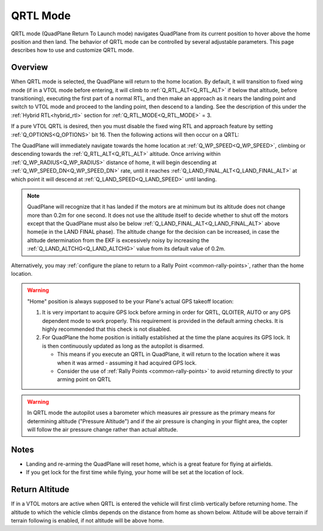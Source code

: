 .. _qrtl-mode:

=========
QRTL Mode
=========

QRTL mode (QuadPlane Return To Launch mode) navigates QuadPlane from its current
position to hover above the home position and then land. The behavior of QRTL mode can
be controlled by several adjustable parameters. This page describes how
to use and customize QRTL mode.

Overview
========

When QRTL mode is selected, the QuadPlane will return to the home location. By default, it will transition to fixed wing mode (if in a VTOL mode before entering, it will climb to :ref:`Q_RTL_ALT<Q_RTL_ALT>` if below that altitude, before transitioning), executing the first part of a normal RTL, and then make an approach  as it nears the landing point and switch to VTOL mode and proceed to the landing point, then descend to a landing. See the description of this under the :ref:`Hybrid RTL<hybrid_rtl>` section for :ref:`Q_RTL_MODE<Q_RTL_MODE>` = 3.

If a pure VTOL QRTL is desired, then you must disable the fixed wing RTL and approach feature by setting :ref:`Q_OPTIONS<Q_OPTIONS>` bit 16. Then the following actions will then occur on a QRTL:

The QuadPlane will immediately navigate towards the home location at :ref:`Q_WP_SPEED<Q_WP_SPEED>`, climbing or descending towards the :ref:`Q_RTL_ALT<Q_RTL_ALT>` altitude. Once arriving within :ref:`Q_WP_RADIUS<Q_WP_RADIUS>` distance of home, it will begin descending at :ref:`Q_WP_SPEED_DN<Q_WP_SPEED_DN>` rate, until it reaches :ref:`Q_LAND_FINAL_ALT<Q_LAND_FINAL_ALT>` at which point it will descend at :ref:`Q_LAND_SPEED<Q_LAND_SPEED>` until landing.

.. image:: ../images/QRTL.jpg
    :target: ../_images/QRTL.jpg

.. note::

    QuadPlane will recognize that it has landed if the motors are at
    minimum but its altitude does not change more than 0.2m for one
    second.  It does not use the altitude itself to decide whether to shut off the
    motors except that the QuadPlane must also be below :ref:`Q_LAND_FINAL_ALT<Q_LAND_FINAL_ALT>` above home(ie in the LAND FINAL phase). The altitude change for the decision can be increased, in case the altitude determination from the EKF is excessively noisy by increasing the :ref:`Q_LAND_ALTCHG<Q_LAND_ALTCHG>` value from its default value of 0.2m.
    

Alternatively, you may :ref:`configure the plane to return to a Rally Point <common-rally-points>`, rather than the home location.

.. warning::

   "Home" position is always supposed to be your Plane's actual
   GPS takeoff location:

   #. It is very important to acquire GPS lock before arming in order for
      QRTL, QLOITER, AUTO or any GPS dependent mode to work properly. This requirement is provided in  the default arming checks. It is highly recommended that this check is not disabled.
   #. For QuadPlane the home position is initially established at the time the
      plane acquires its GPS lock. It is then continuously updated as long as
      the autopilot is disarmed.

      - This means if you execute an QRTL in QuadPlane, it will return to the
	location where it was when it was armed - assuming it had
	acquired GPS lock.
      - Consider the use of :ref:`Rally Points <common-rally-points>` to
	avoid returning directly to your arming point on QRTL


.. warning::

   In QRTL mode the autopilot uses a barometer which
   measures air pressure as the primary means for determining altitude
   ("Pressure Altitude") and if the air pressure is changing in your flight
   area, the copter will follow the air pressure change rather than actual
   altitude.


Notes
=====


-  Landing and re-arming the QuadPlane will reset home, which is a great
   feature for flying at airfields.
-  If you get lock for the first time while flying, your home will be
   set at the location of lock.


Return Altitude
===============

If in a VTOL motors are active when QRTL is entered the vehicle will first climb vertically before returning home. The altitude to which the vehicle climbs depends on the distance from home as shown below.
Altitude will be above terrain if terrain following is enabled, if not altitude will be above home.

.. raw:: html

   <canvas id="QRTL_Altitude" style="width:100%;max-width:1200px"></canvas>

   <p>
   <label class="parameter_input_label" for="Q_RTL_ALT">Q_RTL_ALT</label>
   <input id="Q_RTL_ALT" name="Q_RTL_ALT" type="number" step="1" value="15" min="0" onchange="update()"/>

   <label class="parameter_input_label" for="Q_RTL_ALT_MIN">Q_RTL_ALT_MIN</label>
   <input id="Q_RTL_ALT_MIN" name="Q_RTL_ALT_MIN" type="number" step="1" value="10.0" min="0" onchange="update()"/>

   <label class="parameter_input_label" for="RTL_RADIUS">RTL_RADIUS</label>
   <input id="RTL_RADIUS" name="RTL_RADIUS" type="number" step="1" value="0" onchange="update()"/>

   <label class="parameter_input_label" for="WP_LOITER_RAD">WP_LOITER_RAD</label>
   <input id="WP_LOITER_RAD" name="WP_LOITER_RAD" type="number" step="1" value="60" onchange="update()"/>

   <label class="parameter_input_label" for="Q_LAND_FINAL">Q_LAND_FINAL</label>
   <input id="Q_LAND_FINAL" name="Q_LAND_FINAL" type="number" step="0.5" value="6" min="0" onchange="update()"/>
   </p>

   <script src="https://cdnjs.cloudflare.com/ajax/libs/Chart.js/2.9.4/Chart.js"></script>

   <script>
   var chart
   function update() {
      var Q_RTL_ALT = parseFloat(document.getElementById("Q_RTL_ALT").value)
      var Q_RTL_ALT_MIN = parseFloat(document.getElementById("Q_RTL_ALT_MIN").value)
      var RTL_RADIUS = parseFloat(document.getElementById("RTL_RADIUS").value)
      var WP_LOITER_RAD = parseFloat(document.getElementById("WP_LOITER_RAD").value)
      var Q_LAND_FINAL = parseFloat(document.getElementById("Q_LAND_FINAL").value)

      if ((Q_LAND_FINAL + 1) > Q_RTL_ALT) {
         Q_RTL_ALT = Q_LAND_FINAL + 1
         document.getElementById("Q_RTL_ALT").value = Q_RTL_ALT
      }

      if (Q_RTL_ALT_MIN < Q_LAND_FINAL) {
         Q_RTL_ALT_MIN = Q_LAND_FINAL
         document.getElementById("Q_RTL_ALT_MIN").value = Q_LAND_FINAL
      } else if (Q_RTL_ALT_MIN > Q_RTL_ALT) {
         Q_RTL_ALT_MIN = Q_RTL_ALT
         document.getElementById("Q_RTL_ALT_MIN").value = Q_RTL_ALT
      }

      var radius = Math.max(Math.abs(RTL_RADIUS), Math.abs(WP_LOITER_RAD)) * 1.5
      var min_alt_radius = (Q_RTL_ALT_MIN/Q_RTL_ALT) * radius;

      var max_disp_rad = Math.ceil((radius * 1.2) / 10) * 10
      var max_disp_alt = Math.ceil((Q_RTL_ALT+5.0) / 10) * 10

      var alt = [{x:-5,             y:Q_RTL_ALT_MIN},
                 {x:min_alt_radius, y:Q_RTL_ALT_MIN},
                 {x:radius,         y:Q_RTL_ALT},
                 {x:max_disp_rad+5, y:Q_RTL_ALT}]

      var land_final = [{x:-5,             y:Q_LAND_FINAL},
                        {x:max_disp_rad+5, y:Q_LAND_FINAL}]

      if (chart == null) {
         chart = new Chart("QRTL_Altitude", {
            type : "scatter",
            data: {
                  datasets: [
                     {
                        label: 'Return Altitude',
                        borderColor: "rgba(0,0,255,1.0)",
                        pointBackgroundColor: "rgba(0,0,255,1.0)",
                        data: alt,
                        fill: false,
                        showLine: true,
                        lineTension: 0,
                     },
                     {
                        label: 'Q_LAND_FINAL',
                        borderColor: "rgba(0,255,0,0.25)",
                        pointBackgroundColor: "rgba(0,255,0,0.25)",
                        data: land_final,
                        fill: false,
                        showLine: true,
                        lineTension: 0,
                     }
                  ]
            },
            options: {
                  scales: {
                     yAxes: [
                        {
                              scaleLabel: { display: true, labelString: "Altitude (m)" },
                              ticks: {min:0.0, max:max_disp_alt}
                        },
                     ],
                     xAxes: [
                        {
                              scaleLabel: { display: true, labelString: "Distance from home (m)" },
                              ticks: { min:0.0, max:max_disp_rad}
                        }
                     ],
                  }
            }
         });
      } else {
         chart.data.datasets[0].data = alt
         chart.data.datasets[1].data = land_final
         chart.options.scales.xAxes[0].ticks.max = max_disp_rad
         chart.options.scales.yAxes[0].ticks.max = max_disp_alt
         chart.update()
      }
   }
   update()
   </script>

